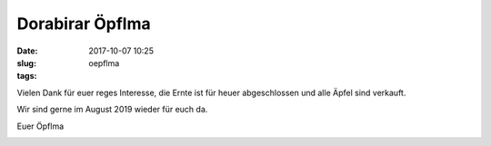 Dorabirar Öpflma 
#######################
:date: 2017-10-07 10:25
:slug: oepflma
:tags:


Vielen Dank für euer reges Interesse,
die Ernte ist für heuer abgeschlossen und alle Äpfel sind verkauft.

Wir sind gerne im August 2019 wieder für euch da.

Euer Öpflma

.. image:: images/laendle-apfel.png
        :alt: Laendle Apfel Logo




